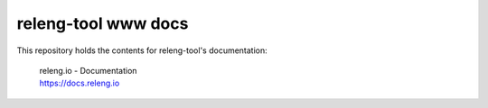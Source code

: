 releng-tool www docs
====================

This repository holds the contents for releng-tool's documentation:

 | releng.io - Documentation
 | https://docs.releng.io
